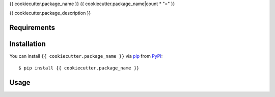 {{ cookiecutter.package_name }}
{{ cookiecutter.package_name|count * "=" }}

.. image:: https://img.shields.io/pypi/v/{{ cookiecutter.package_name }}.svg
    :target: https://pypi.python.org/pypi/{{ cookiecutter.package_name }}
    :alt: Latest PyPI version
    :crossorigin: anonymous

{{ cookiecutter.package_description }}

Requirements
------------

Installation
------------

You can install ``{{ cookiecutter.package_name }}`` via `pip`_ from `PyPI`_::

    $ pip install {{ cookiecutter.package_name }}

.. _`pip`: https://pypi.python.org/pypi/pip/
.. _`PyPI`: https://pypi.python.org/pypi

Usage
-----
